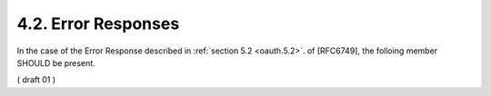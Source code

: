 4.2. Error Responses
---------------------------------


In the case of the Error Response described in :ref:`section 5.2 <oauth.5.2>`. of
[RFC6749], the folloing member SHOULD be present.

( draft 01 )
